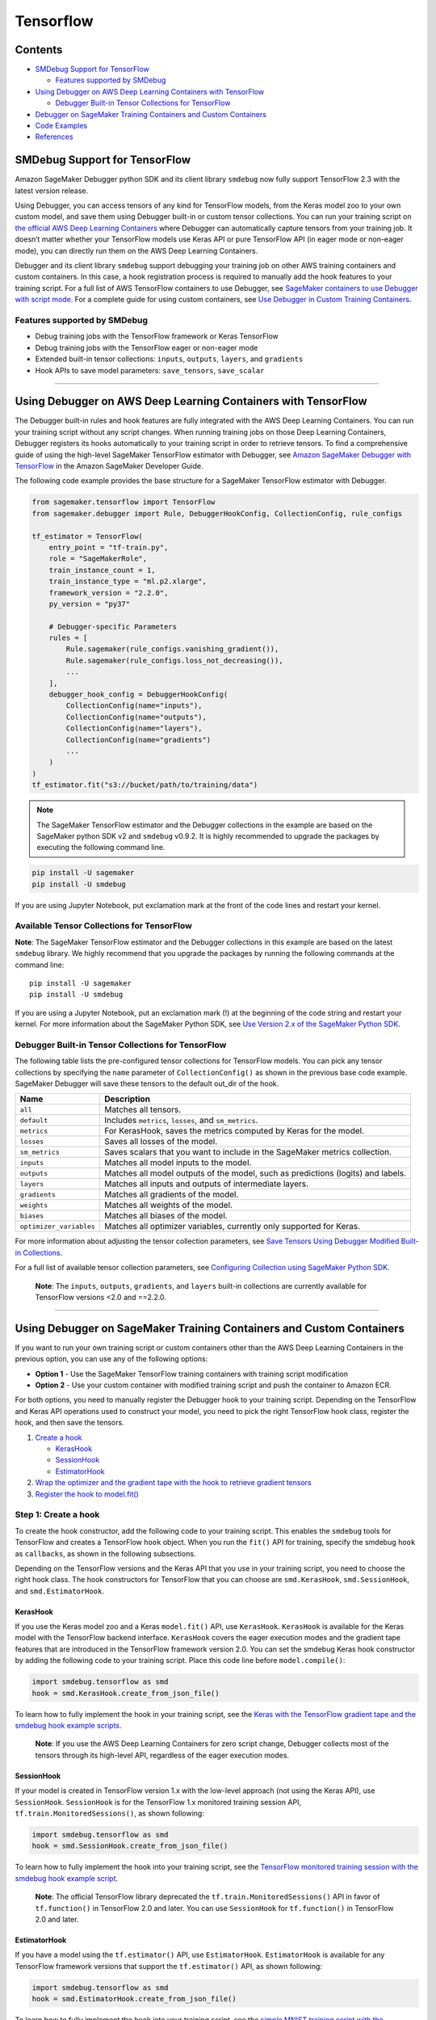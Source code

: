 Tensorflow
==========

Contents
--------

-  `SMDebug Support for TensorFlow <#smdebug-support-for-tensorflow>`__

   -  `Features supported by SMDebug <#features-supported-by-smdebug>`__

-  `Using Debugger on AWS Deep Learning Containers with
   TensorFlow <#Using-Debugger-on-AWS-Deep-Learning-Containers-with-TensorFlow>`__

   -  `Debugger Built-in Tensor Collections for
      TensorFlow <#tf-built-in-collection>`__

-  `Debugger on SageMaker Training Containers and Custom
   Containers <#debugger-script-change>`__
-  `Code Examples <#examples>`__
-  `References <#references>`__

SMDebug Support for TensorFlow
------------------------------

Amazon SageMaker Debugger python SDK and its client library ``smdebug``
now fully support TensorFlow 2.3 with the latest version release.

Using Debugger, you can access tensors of any kind for TensorFlow
models, from the Keras model zoo to your own custom model, and save them
using Debugger built-in or custom tensor collections. You can run your
training script on `the official AWS Deep Learning
Containers <https://github.com/aws/deep-learning-containers/blob/master/available_images.md#general-framework-containers>`__
where Debugger can automatically capture tensors from your training job.
It doesn’t matter whether your TensorFlow models use Keras API or pure
TensorFlow API (in eager mode or non-eager mode), you can directly run
them on the AWS Deep Learning Containers.

Debugger and its client library ``smdebug`` support debugging your
training job on other AWS training containers and custom containers. In
this case, a hook registration process is required to manually add the
hook features to your training script. For a full list of AWS TensorFlow
containers to use Debugger, see `SageMaker containers to use Debugger
with script
mode <https://docs.aws.amazon.com/sagemaker/latest/dg/train-debugger.html#debugger-supported-aws-containers>`__.
For a complete guide for using custom containers, see `Use Debugger in
Custom Training
Containers <https://docs.aws.amazon.com/sagemaker/latest/dg/debugger-bring-your-own-container.html>`__.

Features supported by SMDebug
~~~~~~~~~~~~~~~~~~~~~~~~~~~~~

-  Debug training jobs with the TensorFlow framework or Keras TensorFlow
-  Debug training jobs with the TensorFlow eager or non-eager mode
-  Extended built-in tensor collections: ``inputs``, ``outputs``,
   ``layers``, and ``gradients``
-  Hook APIs to save model parameters: ``save_tensors``, ``save_scalar``

--------------

Using Debugger on AWS Deep Learning Containers with TensorFlow
--------------------------------------------------------------

The Debugger built-in rules and hook features are fully integrated with
the AWS Deep Learning Containers. You can run your training script
without any script changes. When running training jobs on those Deep
Learning Containers, Debugger registers its hooks automatically to your
training script in order to retrieve tensors. To find a comprehensive
guide of using the high-level SageMaker TensorFlow estimator with
Debugger, see `Amazon SageMaker Debugger with
TensorFlow <https://docs.aws.amazon.com/sagemaker/latest/dg/debugger-container.html#debugger-zero-script-change-TensorFlow>`__
in the Amazon SageMaker Developer Guide.

The following code example provides the base structure for a SageMaker
TensorFlow estimator with Debugger.

.. code:: python

   from sagemaker.tensorflow import TensorFlow
   from sagemaker.debugger import Rule, DebuggerHookConfig, CollectionConfig, rule_configs

   tf_estimator = TensorFlow(
       entry_point = "tf-train.py",
       role = "SageMakerRole",
       train_instance_count = 1,
       train_instance_type = "ml.p2.xlarge",
       framework_version = "2.2.0",
       py_version = "py37"

       # Debugger-specific Parameters
       rules = [
           Rule.sagemaker(rule_configs.vanishing_gradient()),
           Rule.sagemaker(rule_configs.loss_not_decreasing()),
           ...
       ],
       debugger_hook_config = DebuggerHookConfig(
           CollectionConfig(name="inputs"),
           CollectionConfig(name="outputs"),
           CollectionConfig(name="layers"),
           CollectionConfig(name="gradients")
           ...
       )
   )
   tf_estimator.fit("s3://bucket/path/to/training/data")

.. note::

   The SageMaker TensorFlow estimator and the Debugger
   collections in the example are based on the SageMaker python SDK v2
   and ``smdebug`` v0.9.2. It is highly recommended to upgrade the
   packages by executing the following command line.

.. code:: bash

   pip install -U sagemaker
   pip install -U smdebug

If you are using Jupyter Notebook, put exclamation mark at the front of
the code lines and restart your kernel.

Available Tensor Collections for TensorFlow
~~~~~~~~~~~~~~~~~~~~~~~~~~~~~~~~~~~~~~~~~~~

**Note**: The SageMaker TensorFlow estimator and the Debugger
collections in this example are based on the latest ``smdebug`` library.
We highly recommend that you upgrade the packages by running the
following commands at the command line:

::

   pip install -U sagemaker
   pip install -U smdebug

If you are using a Jupyter Notebook, put an exclamation mark (!) at the
beginning of the code string and restart your kernel. For more
information about the SageMaker Python SDK, see `Use Version 2.x of the
SageMaker Python
SDK <https://sagemaker.readthedocs.io/en/stable/v2.html>`__.

Debugger Built-in Tensor Collections for TensorFlow
~~~~~~~~~~~~~~~~~~~~~~~~~~~~~~~~~~~~~~~~~~~~~~~~~~~

The following table lists the pre-configured tensor collections for
TensorFlow models. You can pick any tensor collections by specifying the
``name`` parameter of ``CollectionConfig()`` as shown in the previous
base code example. SageMaker Debugger will save these tensors to the
default out_dir of the hook.

+-----------------------------------+-----------------------------------+
| Name                              | Description                       |
+===================================+===================================+
| ``all``                           | Matches all tensors.              |
+-----------------------------------+-----------------------------------+
| ``default``                       | Includes ``metrics``, ``losses``, |
|                                   | and ``sm_metrics``.               |
+-----------------------------------+-----------------------------------+
| ``metrics``                       | For KerasHook, saves the metrics  |
|                                   | computed by Keras for the model.  |
+-----------------------------------+-----------------------------------+
| ``losses``                        | Saves all losses of the model.    |
+-----------------------------------+-----------------------------------+
| ``sm_metrics``                    | Saves scalars that you want to    |
|                                   | include in the SageMaker metrics  |
|                                   | collection.                       |
+-----------------------------------+-----------------------------------+
| ``inputs``                        | Matches all model inputs to the   |
|                                   | model.                            |
+-----------------------------------+-----------------------------------+
| ``outputs``                       | Matches all model outputs of the  |
|                                   | model, such as predictions        |
|                                   | (logits) and labels.              |
+-----------------------------------+-----------------------------------+
| ``layers``                        | Matches all inputs and outputs of |
|                                   | intermediate layers.              |
+-----------------------------------+-----------------------------------+
| ``gradients``                     | Matches all gradients of the      |
|                                   | model.                            |
+-----------------------------------+-----------------------------------+
| ``weights``                       | Matches all weights of the model. |
+-----------------------------------+-----------------------------------+
| ``biases``                        | Matches all biases of the model.  |
+-----------------------------------+-----------------------------------+
| ``optimizer_variables``           | Matches all optimizer variables,  |
|                                   | currently only supported for      |
|                                   | Keras.                            |
+-----------------------------------+-----------------------------------+

For more information about adjusting the tensor collection parameters,
see `Save Tensors Using Debugger Modified Built-in
Collections <https://docs.aws.amazon.com/sagemaker/latest/dg/debugger-data.html#debugger-save-modified-built-in-collections>`__.

For a full list of available tensor collection parameters, see
`Configuring Collection using SageMaker Python
SDK <https://github.com/awslabs/sagemaker-debugger/blob/master/docs/api.md#configuring-collection-using-sagemaker-python-sdk>`__.

   **Note**: The ``inputs``, ``outputs``, ``gradients``, and ``layers``
   built-in collections are currently available for TensorFlow versions
   <2.0 and ==2.2.0.

--------------

Using Debugger on SageMaker Training Containers and Custom Containers
---------------------------------------------------------------------

If you want to run your own training script or custom containers other
than the AWS Deep Learning Containers in the previous option, you can
use any of the following options:

-  **Option 1** - Use the SageMaker TensorFlow training containers with
   training script modification
-  **Option 2** - Use your custom container with modified training
   script and push the container to Amazon ECR.

For both options, you need to manually register the Debugger hook to
your training script. Depending on the TensorFlow and Keras API
operations used to construct your model, you need to pick the right
TensorFlow hook class, register the hook, and then save the tensors.

1. `Create a hook <#create-a-hook>`__

   -  `KerasHook <#kerashook>`__
   -  `SessionHook <#sessionhook>`__
   -  `EstimatorHook <#estimatorhook>`__

2. `Wrap the optimizer and the gradient tape with the hook to retrieve
   gradient tensors <#wrap-opt-with-hook>`__
3. `Register the hook to model.fit() <#register-a-hook>`__

Step 1: Create a hook
~~~~~~~~~~~~~~~~~~~~~

To create the hook constructor, add the following code to your training
script. This enables the ``smdebug`` tools for TensorFlow and creates a
TensorFlow ``hook`` object. When you run the ``fit()`` API for training,
specify the smdebug ``hook`` as ``callbacks``, as shown in the following
subsections.

Depending on the TensorFlow versions and the Keras API that you use in
your training script, you need to choose the right hook class. The hook
constructors for TensorFlow that you can choose are ``smd.KerasHook``,
``smd.SessionHook``, and ``smd.EstimatorHook``.

KerasHook
^^^^^^^^^

If you use the Keras model zoo and a Keras ``model.fit()`` API, use
``KerasHook``. ``KerasHook`` is available for the Keras model with the
TensorFlow backend interface. ``KerasHook`` covers the eager execution
modes and the gradient tape features that are introduced in the
TensorFlow framework version 2.0. You can set the smdebug Keras hook
constructor by adding the following code to your training script. Place
this code line before ``model.compile()``:

.. code:: python

   import smdebug.tensorflow as smd
   hook = smd.KerasHook.create_from_json_file()

To learn how to fully implement the hook in your training script, see
the `Keras with the TensorFlow gradient tape and the smdebug hook
example
scripts <https://github.com/awslabs/sagemaker-debugger/tree/master/examples/tensorflow2/scripts>`__.

   **Note**: If you use the AWS Deep Learning Containers for zero script
   change, Debugger collects most of the tensors through its high-level
   API, regardless of the eager execution modes.

SessionHook
^^^^^^^^^^^

If your model is created in TensorFlow version 1.x with the low-level
approach (not using the Keras API), use ``SessionHook``. ``SessionHook``
is for the TensorFlow 1.x monitored training session API,
``tf.train.MonitoredSessions()``, as shown following:

.. code:: python

   import smdebug.tensorflow as smd
   hook = smd.SessionHook.create_from_json_file()

To learn how to fully implement the hook into your training script, see
the `TensorFlow monitored training session with the smdebug hook example
script <https://github.com/awslabs/sagemaker-debugger/blob/master/examples/tensorflow/sagemaker_byoc/simple.py>`__.

   **Note**: The official TensorFlow library deprecated the
   ``tf.train.MonitoredSessions()`` API in favor of ``tf.function()`` in
   TensorFlow 2.0 and later. You can use ``SessionHook`` for
   ``tf.function()`` in TensorFlow 2.0 and later.

EstimatorHook
^^^^^^^^^^^^^

If you have a model using the ``tf.estimator()`` API, use
``EstimatorHook``. ``EstimatorHook`` is available for any TensorFlow
framework versions that support the ``tf.estimator()`` API, as shown
following:

.. code:: python

   import smdebug.tensorflow as smd
   hook = smd.EstimatorHook.create_from_json_file()

To learn how to fully implement the hook into your training script, see
the `simple MNIST training script with the Tensorflow
estimator <https://github.com/awslabs/sagemaker-debugger/blob/master/examples/tensorflow/sagemaker_byoc/simple.py>`__.

Step 2: Wrap the optimizer and the gradient tape to retrieve gradient tensors
~~~~~~~~~~~~~~~~~~~~~~~~~~~~~~~~~~~~~~~~~~~~~~~~~~~~~~~~~~~~~~~~~~~~~~~~~~~~~

The smdebug TensorFlow hook provides tools to manually retrieve
``gradients`` tensors specific to the TensorFlow framework.

If you want to save ``gradients`` (for example, from the Keras Adam
optimizer) wrap it with the hook as shown following:

.. code:: python

   optimizer = tf.keras.optimizers.Adam(learning_rate=args.lr)
   optimizer = hook.wrap_optimizer(optimizer)

If you want to save gradients and outputs tensors from the TensorFlow
``GradientTape`` feature, wrap ``tf.GradientTape`` with the smdebug
``hook.wrap_tape`` method and save using the ``hook.save_tensor``
function. The input of ``hook.save_tensor`` is in (tensor_name,
tensor_value, collections_to_write=“default”) format. For example:

.. code:: python

   with hook.wrap_tape(tf.GradientTape(persistent=True)) as tape:
       logits = model(data, training=True)
       loss_value = cce(labels, logits)
   hook.save_tensor("y_labels", labels, "outputs")
   hook.save_tensor("predictions", logits, "outputs")
   grads = tape.gradient(loss_value, model.variables)
   hook.save_tensor("grads", grads, "gradients")

These smdebug hook wrapper functions capture the gradient tensors, not
affecting your optimization logic at all.

For examples of code structures that you can use to apply the hook
wrappers, see the `Code Examples <#examples>`__ section.

Step 3: Register the hook to model.fit()
~~~~~~~~~~~~~~~~~~~~~~~~~~~~~~~~~~~~~~~~

To collect the tensors from the hooks that you registered, add
``callbacks=[hook]`` to the Keras ``model.fit()`` API. This will pass
the SageMaker Debugger hook as a Keras callback. Similarly, add
``hooks=[hook]`` to the ``MonitoredSession()``, ``tf.function()``, and
``tf.estimator()`` APIs. For example:

.. code:: python

   model.fit(X_train, Y_train,
             batch_size=batch_size,
             epochs=epoch,
             validation_data=(X_valid, Y_valid),
             shuffle=True,
             # smdebug modification: Pass the hook as a Keras callback
             callbacks=[hook])

Step 4: Perform actions using the hook APIs
~~~~~~~~~~~~~~~~~~~~~~~~~~~~~~~~~~~~~~~~~~~

For a full list of actions that the hook APIs offer to construct hooks
and save tensors, see `Common hook
API <https://github.com/awslabs/sagemaker-debugger/blob/master/docs/api.md#common-hook-api>`__
and `TensorFlow specific hook
API <https://github.com/awslabs/sagemaker-debugger/blob/master/docs/api.md#tensorflow-specific-hook-api>`__.

--------------

Code Examples
-------------

The following code examples show the base structures that you can use
for hook registration in various TensorFlow training scripts. If you
want to use the high-level Debugger features with zero script change on
AWS Deep Learning Containers, see `Use Debugger in AWS
Containers <https://docs.aws.amazon.com/sagemaker/latest/dg/debugger-container.html>`__.

Keras API (tf.keras)
~~~~~~~~~~~~~~~~~~~~

The following code example shows how to register the smdebug
``KerasHook`` for the Keras ``model.fit()``. You can also set the hook
mode to track stored tensors in different phases of training job. For a
list of available hook modes, see `smdebug modes <api.md#modes>`__.

.. code:: python

   import smdebug.tensorflow as smd

   hook = smd.KerasHook.create_from_json_file()

   model = tf.keras.models.Sequential([ ... ])
   model.compile(
       optimizer='adam',
       loss='sparse_categorical_crossentropy',
   )
   # Add the hook as a callback
   # Set hook.set_mode to set tensors to be stored in different phases of training job, such as TRAIN and EVAL
   hook.set_mode(mode=smd.modes.TRAIN)
   model.fit(x_train, y_train, epochs=args.epochs, callbacks=[hook])

   hook.set_mode(mode=smd.modes.EVAL)
   model.evaluate(x_test, y_test, callbacks=[hook])

Keras GradientTape example for TensorFlow 2.0 and later
~~~~~~~~~~~~~~~~~~~~~~~~~~~~~~~~~~~~~~~~~~~~~~~~~~~~~~~

The following code example shows how to register the smdebug
``KerasHook`` by wrapping the TensorFlow ``GradientTape()`` with the
smdebug ``hook.wrap_tape()`` API.

.. code:: python

   import smdebug.tensorflow as smd

   hook = smd.KerasHook.create_from_json_file()

   model = tf.keras.models.Sequential([ ... ])
       for epoch in range(n_epochs):
           for data, labels in dataset:
               dataset_labels = labels
               # wrap the tape to capture tensors
               with hook.wrap_tape(tf.GradientTape(persistent=True)) as tape:
                   logits = model(data, training=True)  # (32,10)
                   loss_value = cce(labels, logits)
               grads = tape.gradient(loss_value, model.variables)
               opt.apply_gradients(zip(grads, model.variables))
               acc = train_acc_metric(dataset_labels, logits)
               # manually save metric values
               hook.save_tensor(tensor_name="accuracy", tensor_value=acc, collections_to_write="default")

Monitored Session (tf.train.MonitoredSession)
~~~~~~~~~~~~~~~~~~~~~~~~~~~~~~~~~~~~~~~~~~~~~

The following code example shows how to register the smdebug
``SessionHook``.

.. code:: python

   import smdebug.tensorflow as smd

   hook = smd.SessionHook.create_from_json_file()

   loss = tf.reduce_mean(tf.matmul(...), name="loss")
   optimizer = tf.train.AdamOptimizer(args.lr)

   # Wrap the optimizer
   optimizer = hook.wrap_optimizer(optimizer)

   # Add the hook as a callback
   sess = tf.train.MonitoredSession(hooks=[hook])

   sess.run([loss, ...])

Estimator (tf.estimator.Estimator)
~~~~~~~~~~~~~~~~~~~~~~~~~~~~~~~~~~

The following code example shows how to register the smdebug
``EstimatorHook``. You can also set the hook mode to track stored
tensors in different phases of training job. For a list of available
hook modes, see `smdebug modes <api.md#modes>`__.

.. code:: python

   import smdebug.tensorflow as smd

   hook = smd.EstimatorHook.create_from_json_file()

   train_input_fn, eval_input_fn = ...
   estimator = tf.estimator.Estimator(...)

   # Set hook.set_mode to set tensors to be stored in different phases of training job, such as TRAIN and EVAL
   hook.set_mode(mode=smd.modes.TRAIN)
   estimator.train(input_fn=train_input_fn, steps=args.steps, hooks=[hook])

   hook.set_mode(mode=smd.modes.EVAL)
   estimator.evaluate(input_fn=eval_input_fn, steps=args.steps, hooks=[hook])

--------------

References
----------

The smdebug API for saving tensors
~~~~~~~~~~~~~~~~~~~~~~~~~~~~~~~~~~

See the `API for saving tensors <api.md>`__ page for details about the
Hooks, Collection, SaveConfig, and ReductionConfig. See the
`Analysis <analysis.md>`__ page for details about analyzing a training
job.

TensorFlow References
~~~~~~~~~~~~~~~~~~~~~

-  TF 1.x:

   -  `tf.estimator <https://www.tensorflow.org/versions/r1.15/api_docs/python/tf/estimator>`__
   -  `tf.keras <https://www.tensorflow.org/versions/r1.15/api_docs/python/tf/keras>`__
   -  `tf.train.MonitoredSession <https://www.tensorflow.org/versions/r1.15/api_docs/python/tf/train/MonitoredSession?hl=en>`__

-  TF 2.1:

   -  `tf.estimator <https://www.tensorflow.org/versions/r2.1/api_docs/python/tf/estimator>`__
   -  `tf.keras <https://www.tensorflow.org/versions/r2.1/api_docs/python/tf/keras>`__

-  TF 2.2:

   -  `tf.estimator <https://www.tensorflow.org/api_docs/python/tf/estimator>`__
   -  `tf.keras <https://www.tensorflow.org/versions/r2.2/api_docs/python/tf>`__

